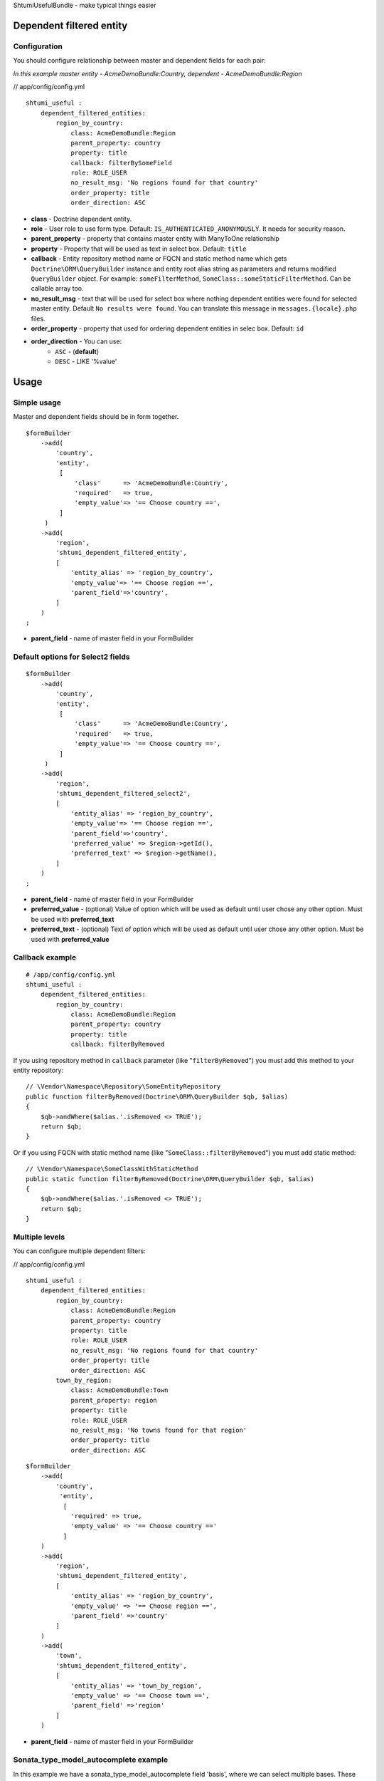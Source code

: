 ShtumiUsefulBundle - make typical things easier

Dependent filtered entity
=========================

.. image:: https://github.com/shtumi/ShtumiUsefulBundle/raw/master/Resources/doc/images/dependent_filtered_entity.png


Configuration
-------------

You should configure relationship between master and dependent fields for each pair:

*In this example master entity - AcmeDemoBundle:Country, dependent - AcmeDemoBundle:Region*

// app/config/config.yml

::

    shtumi_useful :
        dependent_filtered_entities:
            region_by_country:
                class: AcmeDemoBundle:Region
                parent_property: country
                property: title
                callback: filterBySomeField
                role: ROLE_USER
                no_result_msg: 'No regions found for that country'
                order_property: title
                order_direction: ASC

- **class** - Doctrine dependent entity.
- **role** - User role to use form type. Default: ``IS_AUTHENTICATED_ANONYMOUSLY``. It needs for security reason.
- **parent_property** - property that contains master entity with ManyToOne relationship
- **property** - Property that will be used as text in select box. Default: ``title``
- **callback** - Entity repository method name or FQCN and static method name which gets ``Doctrine\ORM\QueryBuilder`` instance and entity root alias string as parameters and returns modified ``QueryBuilder`` object. For example: ``someFilterMethod``, ``SomeClass::someStaticFilterMethod``. Can be callable array too.
- **no_result_msg** - text that will be used for select box where nothing dependent entities were found for selected master entity. Default ``No results were found``. You can translate this message in ``messages.{locale}.php`` files.
- **order_property** - property that used for ordering dependent entities in selec box. Default: ``id``
- **order_direction** - You can use:
   - ``ASC`` - (**default**)
   - ``DESC`` - LIKE '%value'


Usage
=====

Simple usage
------------

Master and dependent fields should be in form together.

::

    $formBuilder
        ->add(
            'country',
            'entity',
             [
                 'class'      => 'AcmeDemoBundle:Country',
                 'required'   => true,
                 'empty_value'=> '== Choose country ==',
             ]
         )
        ->add(
            'region',
            'shtumi_dependent_filtered_entity',
            [
                'entity_alias' => 'region_by_country',
                'empty_value'=> '== Choose region ==',
                'parent_field'=>'country',
            ]
        )
    ;

- **parent_field** - name of master field in your FormBuilder

Default options for Select2 fields
----------------------------------

::

    $formBuilder
        ->add(
            'country',
            'entity',
             [
                 'class'      => 'AcmeDemoBundle:Country',
                 'required'   => true,
                 'empty_value'=> '== Choose country ==',
             ]
         )
        ->add(
            'region',
            'shtumi_dependent_filtered_select2',
            [
                'entity_alias' => 'region_by_country',
                'empty_value'=> '== Choose region ==',
                'parent_field'=>'country',
                'preferred_value' => $region->getId(),
                'preferred_text' => $region->getName(),
            ]
        )
    ;

- **parent_field** - name of master field in your FormBuilder
- **preferred_value** - (optional) Value of option which will be used as default until user chose any other option. Must be used with **preferred_text**
- **preferred_text** - (optional) Text of option which will be used as default until user chose any other option. Must be used with **preferred_value**

Callback example
----------------------------------------------------------------------------------------------------

::

    # /app/config/config.yml
    shtumi_useful :
        dependent_filtered_entities:
            region_by_country:
                class: AcmeDemoBundle:Region
                parent_property: country
                property: title
                callback: filterByRemoved

If you using repository method in ``callback`` parameter (like "``filterByRemoved``") you must add this method to your entity repository:

::

    // \Vendor\Namespace\Repository\SomeEntityRepository
    public function filterByRemoved(Doctrine\ORM\QueryBuilder $qb, $alias)
    {
        $qb->andWhere($alias.'.isRemoved <> TRUE');
        return $qb;
    }

Or if you using FQCN with static method name (like "``SomeClass::filterByRemoved``") you must add static method:

::

    // \Vendor\Namespace\SomeClassWithStaticMethod
    public static function filterByRemoved(Doctrine\ORM\QueryBuilder $qb, $alias)
    {
        $qb->andWhere($alias.'.isRemoved <> TRUE');
        return $qb;
    }

Multiple levels
--------------

You can configure multiple dependent filters:

// app/config/config.yml

::

    shtumi_useful :
        dependent_filtered_entities:
            region_by_country:
                class: AcmeDemoBundle:Region
                parent_property: country
                property: title
                role: ROLE_USER
                no_result_msg: 'No regions found for that country'
                order_property: title
                order_direction: ASC
            town_by_region:
                class: AcmeDemoBundle:Town
                parent_property: region
                property: title
                role: ROLE_USER
                no_result_msg: 'No towns found for that region'
                order_property: title
                order_direction: ASC

::

    $formBuilder
        ->add(
            'country',
             'entity',
              [
                'required' => true,
                'empty_value' => '== Choose country =='
              ]
        )
        ->add(
            'region',
            'shtumi_dependent_filtered_entity',
            [
                'entity_alias' => 'region_by_country',
                'empty_value' => '== Choose region ==',
                'parent_field' =>'country'
            ]
        )
        ->add(
            'town',
            'shtumi_dependent_filtered_entity',
            [
                'entity_alias' => 'town_by_region',
                'empty_value' => '== Choose town ==',
                'parent_field' =>'region'
            ]
        )

- **parent_field** - name of master field in your FormBuilder

Sonata_type_model_autocomplete example
--------------
In this example we have a sonata_type_model_autocomplete field 'basis', where we can select multiple bases. These bases
have an owner and this owner can have different priorities. What we want is instead of all priorities only the
priorities related to the owners of the selected bases. We then want to return a slightly altered name of the priority.
This is the `HrName`, defined as getHrName() in Priority entity.

```  $formBuilder
        ->add('basis', 'sonata_type_model_autocomplete', array(
                        'property' => 'articleLong',
                        'multiple' => true
        ))
        ->add('priority', 'shtumi_dependent_filtered_select2', array(
            'entity_alias' => 'prio_by_customer',
            'empty_value'=> 'Select priority',
            'parent_field'=>'basis',
            ))
    ;
```

In `config.yml` :
```
shtumi_useful :
    dependent_filtered_entities:
        prio_by_customer:
            class: CMS3CoreBundle:Priority
            parent_property: companies
            many_to_many: true
            property: name
            result_property: HrName
            no_result_msg: "No results"
            table_name: ACMEDemoBundle>:Basis
            column_name: owner
```

- **parent_property** - the many-to-many field name in the child-entity referring to the parent mentioned in the
`column_name`.
- **table_name** - name of the table where we can find the `column_name`
- **column_name**

You should load `JQuery <http://jquery.com>`_ to your views.